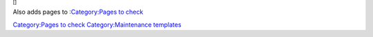 :sup:`[]`\ 

Also adds pages to `:Category:Pages to check <:Category:Pages_to_check>`__

`Category:Pages to check <Category:Pages_to_check>`__ `Category:Maintenance templates <Category:Maintenance_templates>`__
